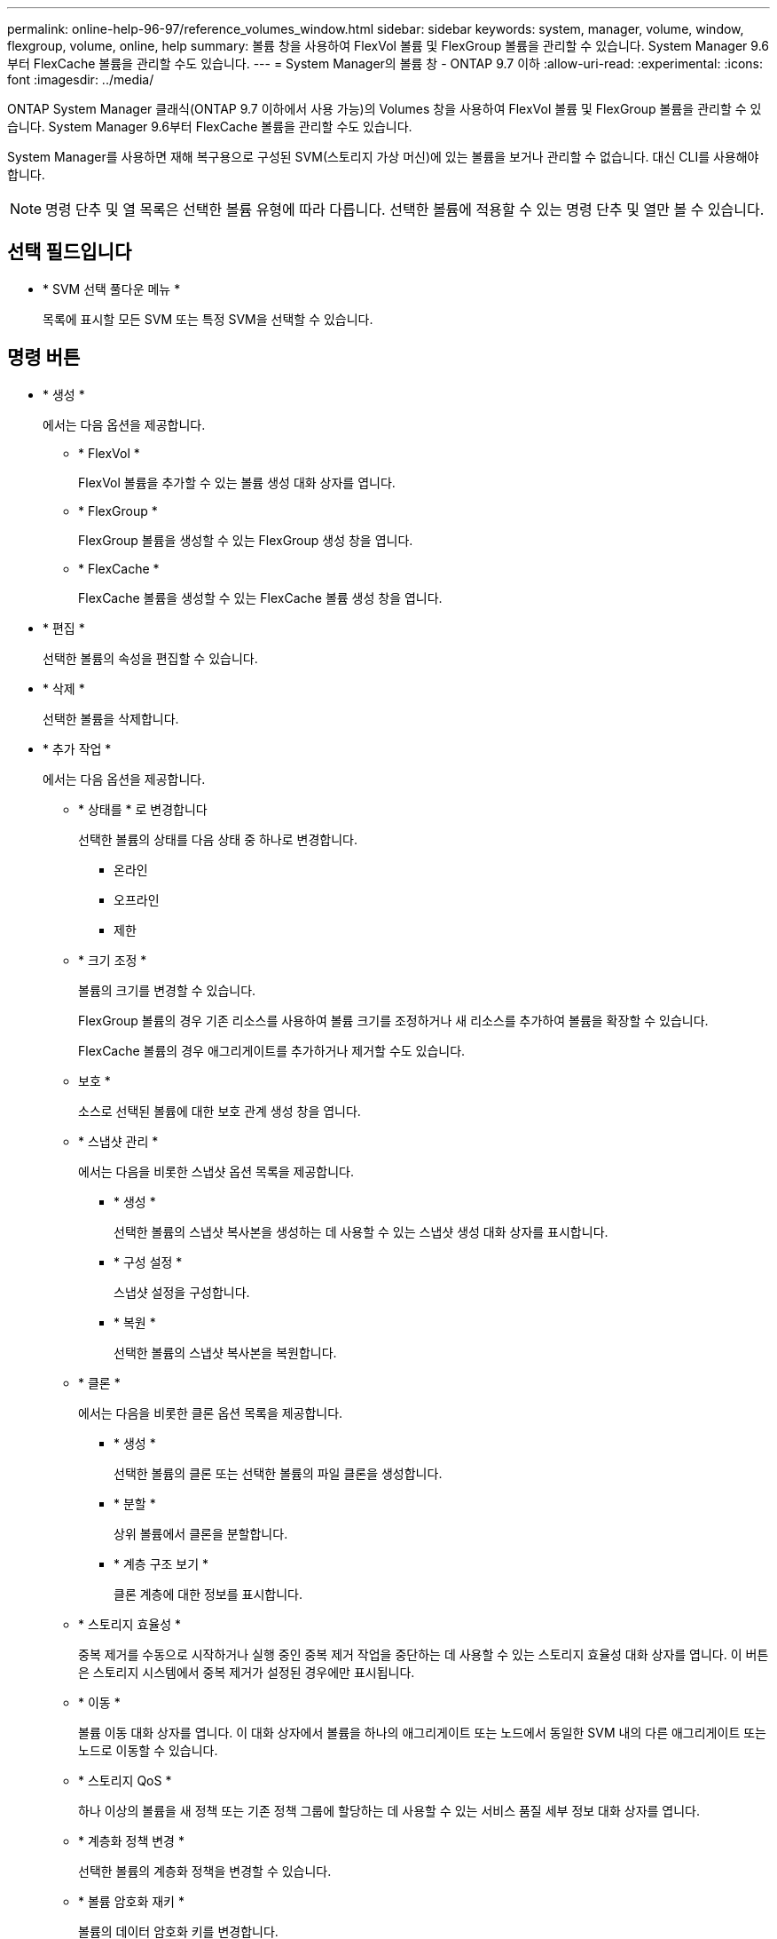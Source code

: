 ---
permalink: online-help-96-97/reference_volumes_window.html 
sidebar: sidebar 
keywords: system, manager, volume, window, flexgroup, volume, online, help 
summary: 볼륨 창을 사용하여 FlexVol 볼륨 및 FlexGroup 볼륨을 관리할 수 있습니다. System Manager 9.6부터 FlexCache 볼륨을 관리할 수도 있습니다. 
---
= System Manager의 볼륨 창 - ONTAP 9.7 이하
:allow-uri-read: 
:experimental: 
:icons: font
:imagesdir: ../media/


[role="lead"]
ONTAP System Manager 클래식(ONTAP 9.7 이하에서 사용 가능)의 Volumes 창을 사용하여 FlexVol 볼륨 및 FlexGroup 볼륨을 관리할 수 있습니다. System Manager 9.6부터 FlexCache 볼륨을 관리할 수도 있습니다.

System Manager를 사용하면 재해 복구용으로 구성된 SVM(스토리지 가상 머신)에 있는 볼륨을 보거나 관리할 수 없습니다. 대신 CLI를 사용해야 합니다.

[NOTE]
====
명령 단추 및 열 목록은 선택한 볼륨 유형에 따라 다릅니다. 선택한 볼륨에 적용할 수 있는 명령 단추 및 열만 볼 수 있습니다.

====


== 선택 필드입니다

* * SVM 선택 풀다운 메뉴 *
+
목록에 표시할 모든 SVM 또는 특정 SVM을 선택할 수 있습니다.





== 명령 버튼

* * 생성 *
+
에서는 다음 옵션을 제공합니다.

+
** * FlexVol *
+
FlexVol 볼륨을 추가할 수 있는 볼륨 생성 대화 상자를 엽니다.

** * FlexGroup *
+
FlexGroup 볼륨을 생성할 수 있는 FlexGroup 생성 창을 엽니다.

** * FlexCache *
+
FlexCache 볼륨을 생성할 수 있는 FlexCache 볼륨 생성 창을 엽니다.



* * 편집 *
+
선택한 볼륨의 속성을 편집할 수 있습니다.

* * 삭제 *
+
선택한 볼륨을 삭제합니다.

* * 추가 작업 *
+
에서는 다음 옵션을 제공합니다.

+
** * 상태를 * 로 변경합니다
+
선택한 볼륨의 상태를 다음 상태 중 하나로 변경합니다.

+
*** 온라인
*** 오프라인
*** 제한


** * 크기 조정 *
+
볼륨의 크기를 변경할 수 있습니다.

+
FlexGroup 볼륨의 경우 기존 리소스를 사용하여 볼륨 크기를 조정하거나 새 리소스를 추가하여 볼륨을 확장할 수 있습니다.

+
FlexCache 볼륨의 경우 애그리게이트를 추가하거나 제거할 수도 있습니다.

** 보호 *
+
소스로 선택된 볼륨에 대한 보호 관계 생성 창을 엽니다.

** * 스냅샷 관리 *
+
에서는 다음을 비롯한 스냅샷 옵션 목록을 제공합니다.

+
*** * 생성 *
+
선택한 볼륨의 스냅샷 복사본을 생성하는 데 사용할 수 있는 스냅샷 생성 대화 상자를 표시합니다.

*** * 구성 설정 *
+
스냅샷 설정을 구성합니다.

*** * 복원 *
+
선택한 볼륨의 스냅샷 복사본을 복원합니다.



** * 클론 *
+
에서는 다음을 비롯한 클론 옵션 목록을 제공합니다.

+
*** * 생성 *
+
선택한 볼륨의 클론 또는 선택한 볼륨의 파일 클론을 생성합니다.

*** * 분할 *
+
상위 볼륨에서 클론을 분할합니다.

*** * 계층 구조 보기 *
+
클론 계층에 대한 정보를 표시합니다.



** * 스토리지 효율성 *
+
중복 제거를 수동으로 시작하거나 실행 중인 중복 제거 작업을 중단하는 데 사용할 수 있는 스토리지 효율성 대화 상자를 엽니다. 이 버튼은 스토리지 시스템에서 중복 제거가 설정된 경우에만 표시됩니다.

** * 이동 *
+
볼륨 이동 대화 상자를 엽니다. 이 대화 상자에서 볼륨을 하나의 애그리게이트 또는 노드에서 동일한 SVM 내의 다른 애그리게이트 또는 노드로 이동할 수 있습니다.

** * 스토리지 QoS *
+
하나 이상의 볼륨을 새 정책 또는 기존 정책 그룹에 할당하는 데 사용할 수 있는 서비스 품질 세부 정보 대화 상자를 엽니다.

** * 계층화 정책 변경 *
+
선택한 볼륨의 계층화 정책을 변경할 수 있습니다.

** * 볼륨 암호화 재키 *
+
볼륨의 데이터 암호화 키를 변경합니다.

+
볼륨의 데이터는 자동으로 생성된 새 키를 사용하여 다시 암호화됩니다. 키를 다시 입력하다

+
System Manager 9.6부터는 FlexGroup DP 볼륨 및 FlexCache 볼륨에 대해 볼륨 암호화 키를 다시 입력하다 NAE 애그리게이트로부터 상속된 암호화가 있는 볼륨에 대해서는 키를 다시 입력하다

+
[NOTE]
====
동일한 볼륨의 키를 다시 입력하다 작업을 시작할 때 볼륨 이동 작업을 시작하면 키를 다시 입력하다 System Manager 9.5 및 이전 버전에서 볼륨의 변환 또는 키를 다시 입력하다 작업이 진행 중일 때 볼륨을 이동하려고 하면 경고 없이 작업이 중단됩니다. System Manager 9.6부터 변환 또는 키를 다시 입력하다 작업을 계속할 경우 변환 또는 키를 다시 입력하다 작업이 중단된다는 경고 메시지가 표시됩니다.

====
** * VMware용 스토리지 용량 할당 *
+
NFS 데이터 저장소에 대한 볼륨을 생성하고 NFS 데이터 저장소를 액세스할 수 있는 ESX 서버를 지정할 수 있습니다.



* * 누락된 보호 관계 보기 *
+
온라인 상태이고 보호되지 않은 읽기/쓰기 볼륨을 표시하고 보호 관계가 있지만 초기화되지 않은 볼륨을 표시합니다.

* * 필터 재설정 *
+
누락된 보호 관계를 보도록 설정된 필터를 재설정할 수 있습니다.

* * 새로 고침 *
+
창에서 정보를 업데이트합니다.

* *image:../media/advanced_options.gif[""]*
+
Volumes 창의 목록에 표시할 세부 정보를 선택할 수 있습니다.





== 볼륨 목록

* * 상태 *
+
볼륨의 상태를 표시합니다.

* * 이름 *
+
볼륨의 이름을 표시합니다.

* * 스타일 *
+
System Manager 9.5에서 이 열에는 FlexVol 또는 FlexGroup와 같은 볼륨 유형이 표시됩니다. CLI를 사용하여 생성한 FlexCache 볼륨은 FlexGroup 볼륨으로 표시됩니다.

+
System Manager 9.6에서 이 열에는 볼륨 유형(FlexVol, FlexGroup 또는 FlexCache)이 표시됩니다.

* * SVM *
+
볼륨이 포함된 SVM을 표시합니다.

* * 애그리게이트 *
+
볼륨에 속한 애그리게이트의 이름을 표시합니다.

* * 씬 프로비저닝 *
+
선택한 볼륨에 대해 공간 보장이 설정되어 있는지 여부를 표시합니다. 온라인 볼륨에 유효한 값은 입니다 `Yes` 및 `No`.

* * 루트 볼륨 *
+
볼륨이 루트 볼륨인지 여부를 표시합니다.

* * 사용 가능한 공간 *
+
볼륨의 사용 가능한 공간을 표시합니다.

* * 총 공간 *
+
스냅샷 복사본에 예약된 공간을 포함하여 볼륨의 총 공간을 표시합니다.

* * % 사용 *
+
볼륨에 사용된 공간 크기(백분율)를 표시합니다.

* * 논리적 사용 % *
+
볼륨에 사용된 공간 예비 공간을 포함하여 논리적 공간의 양(백분율)을 표시합니다.

+
[NOTE]
====
이 필드는 CLI를 사용하여 논리적 공간 보고를 설정한 경우에만 표시됩니다.

====
* * 논리적 공간 보고 *
+
볼륨에 논리 공간 보고가 활성화되어 있는지 여부를 표시합니다.

+
[NOTE]
====
이 필드는 CLI를 사용하여 논리적 공간 보고를 설정한 경우에만 표시됩니다.

====
* * 논리적 공간 집행 *
+
볼륨에서 논리적 공간 계산을 수행할지 여부를 표시합니다.

* * 유형 *
+
볼륨 유형을 표시합니다. `rw` 읽기/쓰기용, `ls` 로드 공유의 경우, 또는 `dp` 데이터 보호를 위해.

* * 보호 관계 *
+
볼륨에 보호 관계가 시작되었는지 여부를 표시합니다.

+
ONTAP 시스템과 비 ONTAP 시스템 간의 관계인 경우 이 값은 로 표시됩니다 `No` 기본적으로 사용됩니다.

* * 스토리지 효율성 *
+
선택한 볼륨에 대해 중복 제거가 설정되었는지 여부를 표시합니다.

* * 암호화됨 *
+
볼륨이 암호화되었는지 여부를 표시합니다.

* * QoS 정책 그룹 *
+
볼륨이 할당된 스토리지 QoS 정책 그룹의 이름을 표시합니다. 기본적으로 이 열은 숨겨져 있습니다.

* * SnapLock 유형 *
+
볼륨의 SnapLock 유형을 표시합니다.

* * 클론 *
+
볼륨이 FlexClone 볼륨인지 여부를 표시합니다.

* 볼륨 이동 * 입니다
+
볼륨이 한 Aggregate에서 다른 Aggregate로 이동하는지, 한 노드에서 다른 노드로 이동하는지 여부를 표시합니다.

* * 계층화 정책 *
+
FabricPool 지원 애그리게이트의 계층화 정책을 표시합니다. 기본 계층화 정책은 "스냅샷 전용"입니다.

* * 응용 프로그램 *
+
볼륨에 할당된 애플리케이션의 이름을 표시합니다.





== 개요 영역

볼륨이 나열된 행의 왼쪽에 있는 더하기 기호(+)를 클릭하여 해당 볼륨에 대한 세부 정보의 개요를 볼 수 있습니다.

* * 보호 *
+
선택한 볼륨에 대한 볼륨 창의 * 데이터 보호 * 탭을 표시합니다.

* * 성능 *
+
선택한 볼륨에 대한 Volume(볼륨) 창의 * Performance *(성능 *) 탭을 표시합니다.

* * 자세한 정보 표시 *
+
선택한 볼륨의 Volume(볼륨) 창을 표시합니다.





== 선택한 볼륨의 볼륨 창입니다

다음 방법 중 하나를 사용하여 이 창을 표시할 수 있습니다.

* Volumes(볼륨) 창의 볼륨 목록에서 볼륨 이름을 클릭합니다.
* 선택한 볼륨에 대해 표시된 * Overview * 영역에서 * Show More Details * 를 클릭합니다.


볼륨 창에는 다음 탭이 표시됩니다.

* * 개요 탭 *
+
선택한 볼륨에 대한 일반 정보를 표시하고 볼륨의 공간 할당, 볼륨의 보호 상태 및 볼륨의 성능에 대한 그림 표현을 표시합니다. 개요 탭에는 암호화 상태 및 암호화 유형, 변환 상태 또는 키 다시 설정 상태, 볼륨 이동 상태 및 단계와 같이 이동 중인 볼륨에 대한 정보 등 볼륨 암호화에 대한 세부 정보가 표시됩니다. 볼륨이 이동되는 대상 노드 및 애그리게이트, 완료된 볼륨 이동 비율, 볼륨 이동 작업을 완료하는 데 필요한 예상 시간, 볼륨 이동 작업의 세부 정보 또한 이 탭에는 볼륨이 입출력 작업에 대해 차단되었는지 여부 및 작업을 차단하는 애플리케이션에 대한 정보도 표시됩니다.

+
FlexCache 볼륨의 경우 FlexCache 볼륨의 원본에 대한 세부 정보가 표시됩니다.

+
성능 데이터의 업데이트 간격은 15초입니다.

+
이 탭에는 다음 명령 단추가 있습니다.

+
** * 컷오버 *
+
컷오버 대화 상자를 엽니다. 이 대화 상자에서 컷오버를 수동으로 트리거할 수 있습니다.

+
볼륨 이동 작업이 "복제" 또는 "하드 지연" 상태에 있는 경우에만 * cutover * 명령 버튼이 표시됩니다.



* Snapshot 복사본 탭 *
+
선택한 볼륨의 스냅샷 복사본을 표시합니다. 이 탭에는 다음과 같은 명령 단추가 있습니다.

+
** * 생성 *
+
선택한 볼륨의 스냅샷 복사본을 생성할 수 있는 스냅샷 복사본 생성 대화 상자를 엽니다.

** * 구성 설정 *
+
스냅샷 설정을 구성합니다.

** 메뉴: 추가 작업 [이름 바꾸기]
+
선택한 스냅샷 복사본의 이름을 변경할 수 있는 스냅샷 복사본 이름 바꾸기 대화 상자를 엽니다.

** 메뉴: 추가 작업 [복원]
+
스냅샷 복사본을 복원합니다.

** 메뉴: 추가 작업 [만료 기간 연장]
+
스냅샷 복사본의 만료 기간을 연장합니다.

** * 삭제 *
+
선택한 스냅샷 복사본을 삭제합니다

** * 새로 고침 *
+
창에서 정보를 업데이트합니다.



* * 데이터 보호 탭 *
+
선택한 볼륨에 대한 데이터 보호 정보를 표시합니다.

+
소스 볼륨(읽기/쓰기 볼륨)을 선택하면 탭이 모든 미러 관계, 볼트 관계, 대상 볼륨(DP 볼륨)과 관련된 미러 및 볼트 관계를 표시합니다. 대상 볼륨을 선택하면 소스 볼륨과의 관계가 탭에 표시됩니다.

+
로컬 클러스터의 일부 또는 모든 클러스터 피어 관계가 불량한 상태인 경우 데이터 보호 탭에서 정상적인 클러스터 피어 관계와 관련된 보호 관계를 표시하는 데 시간이 걸릴 수 있습니다. 상태가 불량한 클러스터 피어 관계와 관련된 관계는 표시되지 않습니다.

* * 스토리지 효율성 탭 *
+
다음 창에 정보를 표시합니다.

+
** 막대 그래프
+
데이터 및 스냅샷 복사본에 사용되는 볼륨 공간을 그래픽 형식으로 표시합니다. 스토리지 효율성 절감을 위한 설정을 적용하기 전과 적용한 후에 사용된 공간에 대한 세부 정보를 볼 수 있습니다.

** 세부 정보
+
볼륨에 중복제거가 활성화되어 있는지 여부, 중복제거 모드, 중복제거 상태, 유형, 볼륨에 인라인 압축이 활성화되어 있는지 여부와 같은 중복제거 속성에 대한 정보를 표시합니다.

** 마지막 러닝 상세 정보
+
볼륨에 대해 마지막으로 실행된 중복 제거 작업에 대한 자세한 내용은 에 나와 있습니다. 볼륨의 데이터에 적용된 압축 및 중복제거 작업으로 인한 공간 절약도 표시됩니다.



* * 성능 탭 *
+
처리량, IOPS, 지연 시간을 비롯하여 선택한 볼륨의 평균 성능 메트릭, 읽기 성능 메트릭 및 쓰기 성능 메트릭에 대한 정보를 표시합니다.

+
클라이언트 시간대 또는 클러스터 시간대를 변경하면 성능 메트릭 그래프에 영향을 줍니다. 업데이트된 그래프를 보려면 브라우저를 새로 고쳐야 합니다.

* * FlexCache 탭 *
+
선택한 볼륨이 연결된 FlexCache 볼륨이 있는 원본 볼륨인 경우에만 FlexCache 볼륨에 대한 세부 정보를 표시합니다. 그렇지 않으면 이 탭이 나타나지 않습니다.



* 관련 정보 *

xref:task_creating_flexvol_volumes.adoc[FlexVol 볼륨을 생성하는 중입니다]

xref:task_creating_flexclone_volumes.adoc[FlexClone 볼륨 생성]

xref:task_creating_flexclone_files.adoc[FlexClone 파일 생성 중]

xref:task_deleting_volumes.adoc[볼륨을 삭제하는 중입니다]

xref:task_setting_snapshot_copy_reserve.adoc[스냅샷 복사본 예약 공간 설정]

xref:task_deleting_snapshot_copies.adoc[스냅샷 복사본 삭제]

xref:task_creating_snapshot_copies_outside_defined_schedule.adoc[정의된 일정에 포함되지 않는 스냅샷 복사본 생성]

xref:task_editing_volume_properties.adoc[볼륨 속성 편집]

xref:task_changing_status_volume.adoc[볼륨의 상태를 변경합니다]

xref:task_enabling_storage_efficiency_on_volume.adoc[볼륨에서 스토리지 효율성 실현]

xref:task_changing_deduplication_schedule.adoc[중복제거 일정 변경]

xref:task_running_deduplication_operations.adoc[데이터 중복 제거 작업을 실행하는 중입니다]

xref:task_splitting_flexclone_volume_from_its_parent_volume.adoc[상위 볼륨에서 FlexClone 볼륨 분할]

xref:task_resizing_volumes.adoc[볼륨 크기 조정]

xref:task_restoring_volume_from_snapshot_copy.adoc[스냅샷 복사본에서 볼륨 복원]

xref:task_scheduling_automatic_creation_snapshot_copies.adoc[Snapshot 복사본의 자동 생성을 예약하고 있습니다]

xref:task_renaming_snapshot_copies.adoc[스냅샷 복사본의 이름을 바꿉니다]

xref:task_hiding_snapshot_copy_directory.adoc[스냅샷 복사본 디렉토리 숨기기]

xref:task_viewing_flexclone_volumes_hierarchy.adoc[FlexClone 볼륨 계층 구조 보기]

xref:task_creating_flexgroup_volumes.adoc[FlexGroup 볼륨을 생성하는 중입니다]

xref:task_editing_flexgroup_volumes.adoc[FlexGroup 볼륨 편집]

xref:task_resizing_flexgroup_volumes.adoc[FlexGroup 볼륨 크기 조정]

xref:task_changing_status_flexgroup_volume.adoc[FlexGroup 볼륨의 상태를 변경합니다]

xref:task_deleting_flexgroup_volumes.adoc[FlexGroup 볼륨을 삭제하는 중입니다]

xref:task_viewing_flexgroup_volume_information.adoc[FlexGroup 볼륨 정보 보기]

xref:task_creating_flexcache_volumes.adoc[FlexCache 볼륨을 생성하는 중입니다]

xref:task_editing_flexcache_volumes.adoc[FlexCache 볼륨 편집]

xref:task_resizing_flexcache_volumes.adoc[FlexCache 볼륨 크기 조정]

xref:task_deleting_flexcache_volumes.adoc[FlexCache 볼륨을 삭제하는 중입니다]
